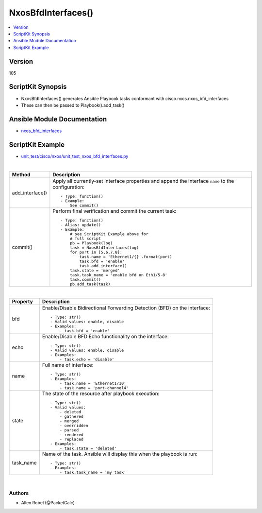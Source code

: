 **************************************
NxosBfdInterfaces()
**************************************

.. contents::
   :local:
   :depth: 1

Version
-------
105

ScriptKit Synopsis
------------------
- NxosBfdInterfaces() generates Ansible Playbook tasks conformant with cisco.nxos.nxos_bfd_interfaces
- These can then be passed to Playbook().add_task()

Ansible Module Documentation
----------------------------
- `nxos_bfd_interfaces <https://github.com/ansible-collections/cisco.nxos/blob/main/docs/cisco.nxos.nxos_bfd_interfaces_module.rst>`_

ScriptKit Example
-----------------
- `unit_test/cisco/nxos/unit_test_nxos_bfd_interfaces.py <https://github.com/allenrobel/ask/blob/main/unit_test/cisco/nxos/unit_test_nxos_bfd_interfaces.py>`_


|

========================    ============================================
Method                      Description
========================    ============================================
add_interface()             Apply all currently-set interface properties
                            and append the interface ``name`` to the
                            configuration::

                                - Type: function()
                                - Example:
                                    See commit()

commit()                    Perform final verification and commit the 
                            current task::
                                - Type: function()
                                - Alias: update()
                                - Example:
                                    # see ScriptKit Example above for
                                    # full script
                                    pb = Playbook(log)
                                    task = NxosBfdInterfaces(log)
                                    for port in [5,6,7,8]:
                                        task.name = 'Ethernet1/{}'.format(port)
                                        task.bfd = 'enable'
                                        task.add_interface()
                                    task.state = 'merged'
                                    task.task_name = 'enable bfd on Eth1/5-8'
                                    task.commit()
                                    pb.add_task(task)

========================    ============================================

|

============================    ==============================================
Property                        Description
============================    ==============================================
bfd                             Enable/Disable Bidirectional Forwarding Detection 
                                (BFD) on the interface::

                                    - Type: str()
                                    - Valid values: enable, disable
                                    - Examples:
                                        - task.bfd = 'enable'

echo                            Enable/Disable BFD Echo functionality on the interface::

                                    - Type: str()
                                    - Valid values: enable, disable
                                    - Examples:
                                        - task.echo = 'disable'

name                            Full name of interface::

                                    - Type: str()
                                    - Examples:
                                        - task.name = 'Ethernet1/10'
                                        - task.name = 'port-channel4'

state                           The state of the resource after playbook
                                execution::

                                    - Type: str()
                                    - Valid values:
                                        - deleted
                                        - gathered
                                        - merged
                                        - overridden
                                        - parsed
                                        - rendered
                                        - replaced
                                    - Examples:
                                        - task.state = 'deleted'

task_name                       Name of the task. Ansible will display this
                                when the playbook is run::

                                    - Type: str()
                                    - Examples:
                                        - task.task_name = 'my task'

============================    ==============================================

|

Authors
~~~~~~~

- Allen Robel (@PacketCalc)

